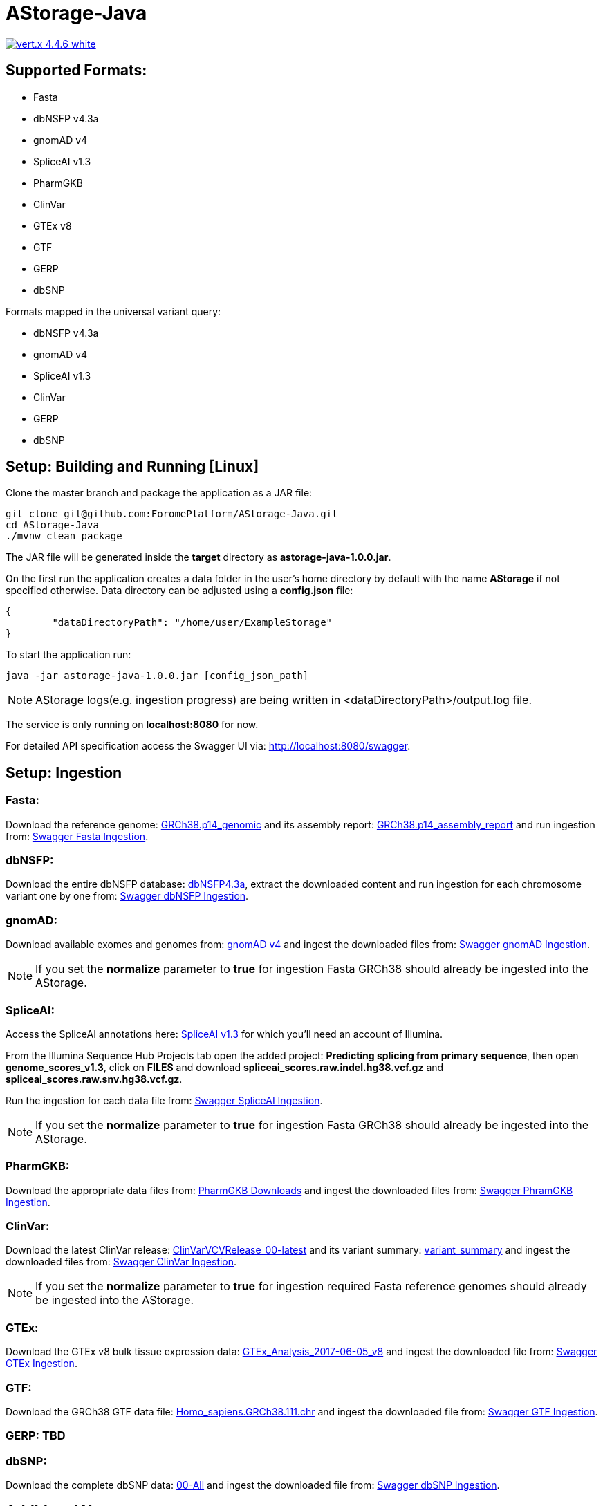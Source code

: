 = AStorage-Java

image:https://img.shields.io/badge/vert.x-4.4.6-white.svg[link="https://vertx.io"]

== Supported Formats:
* Fasta
* dbNSFP v4.3a
* gnomAD v4
* SpliceAI v1.3
* PharmGKB
* ClinVar
* GTEx v8
* GTF
* GERP
* dbSNP

.Formats mapped in the universal variant query:
* dbNSFP v4.3a
* gnomAD v4
* SpliceAI v1.3
* ClinVar
* GERP
* dbSNP

== Setup: Building and Running [Linux]

Clone the master branch and package the application as a JAR file:
[source,bash]
----
git clone git@github.com:ForomePlatform/AStorage-Java.git
cd AStorage-Java
./mvnw clean package
----

The JAR file will be generated inside the *target* directory as *astorage-java-1.0.0.jar*.

On the first run the application creates a data folder in the user's home directory by default with the name *AStorage* if not specified otherwise. Data directory can be adjusted using a *config.json* file:
[source,json]
----
{
	"dataDirectoryPath": "/home/user/ExampleStorage"
}
----

To start the application run:
[source,bash]
----
java -jar astorage-java-1.0.0.jar [config_json_path]
----

NOTE: AStorage logs(e.g. ingestion progress) are being written in <dataDirectoryPath>/output.log file.

The service is only running on *localhost:8080* for now.

For detailed API specification access the Swagger UI via: http://localhost:8080/swagger.

== Setup: Ingestion
=== Fasta:
Download the reference genome: link:https://ftp.ncbi.nlm.nih.gov/genomes/all/GCF/000/001/405/GCF_000001405.40_GRCh38.p14/GCF_000001405.40_GRCh38.p14_genomic.fna.gz[GRCh38.p14_genomic] and its assembly report: link:https://ftp.ncbi.nlm.nih.gov/genomes/all/GCF/000/001/405/GCF_000001405.40_GRCh38.p14/GCF_000001405.40_GRCh38.p14_assembly_report.txt[GRCh38.p14_assembly_report] and run ingestion from: link:http://localhost:8080/swagger/#/Ingestion/post_ingestion_fasta[Swagger Fasta Ingestion].

=== dbNSFP:
Download the entire dbNSFP database: link:https://dbnsfp.s3.amazonaws.com/dbNSFP4.3a.zip[dbNSFP4.3a], extract the downloaded content and run ingestion for each chromosome variant one by one from:
link:http://localhost:8080/swagger/#/Ingestion/post_ingestion_dbnsfp[Swagger dbNSFP Ingestion].

=== gnomAD:
Download available exomes and genomes from: link:https://gnomad.broadinstitute.org/downloads#v4[gnomAD v4] and ingest the downloaded files from: link:http://localhost:8080/swagger/#/Ingestion/post_ingestion_gnomad[Swagger gnomAD Ingestion].

NOTE: If you set the *normalize* parameter to *true* for ingestion Fasta GRCh38 should already be ingested into the AStorage.

=== SpliceAI:
Access the SpliceAI annotations here: link:https://basespace.illumina.com/s/otSPW8hnhaZR[SpliceAI v1.3] for which you'll need an account of Illumina.

From the Illumina Sequence Hub Projects tab open the added project: *Predicting splicing from primary sequence*, then open *genome_scores_v1.3*, click on *FILES* and download *spliceai_scores.raw.indel.hg38.vcf.gz* and *spliceai_scores.raw.snv.hg38.vcf.gz*.

Run the ingestion for each data file from: link:http://localhost:8080/swagger/#/Ingestion/post_ingestion_spliceai[Swagger SpliceAI Ingestion].

NOTE: If you set the *normalize* parameter to *true* for ingestion Fasta GRCh38 should already be ingested into the AStorage.

=== PharmGKB:
Download the appropriate data files from: link:https://www.pharmgkb.org/downloads[PharmGKB Downloads] and ingest the downloaded files from: link:http://localhost:8080/swagger/#/Ingestion/post_ingestion_pharmgkb[Swagger PhramGKB Ingestion].

=== ClinVar:
Download the latest ClinVar release: link:https://ftp.ncbi.nlm.nih.gov/pub/clinvar/xml/ClinVarVCVRelease_00-latest.xml.gz[ClinVarVCVRelease_00-latest] and its variant summary: link:https://ftp.ncbi.nlm.nih.gov/pub/clinvar/tab_delimited/variant_summary.txt.gz[variant_summary] and ingest the downloaded files from: link:http://localhost:8080/swagger/#/Ingestion/post_ingestion_clinvar[Swagger ClinVar Ingestion].

NOTE: If you set the *normalize* parameter to *true* for ingestion required Fasta reference genomes should already be ingested into the AStorage.

=== GTEx:
Download the GTEx v8 bulk tissue expression data: link:https://storage.googleapis.com/adult-gtex/bulk-gex/v8/rna-seq/GTEx_Analysis_2017-06-05_v8_RNASeQCv1.1.9_gene_tpm.gct.gz[GTEx_Analysis_2017-06-05_v8] and ingest the downloaded file from: link:http://localhost:8080/swagger/#/Ingestion/post_ingestion_gtex[Swagger GTEx Ingestion].

=== GTF:
Download the GRCh38 GTF data file: link:https://ftp.ensembl.org/pub/release-111/gtf/homo_sapiens/Homo_sapiens.GRCh38.111.chr.gtf.gz[Homo_sapiens.GRCh38.111.chr] and ingest the downloaded file from: link:http://localhost:8080/swagger/#/Ingestion/post_ingestion_gtf[Swagger GTF Ingestion].

=== GERP: TBD

=== dbSNP:
Download the complete dbSNP data: link:https://ftp.ncbi.nih.gov/snp/organisms/human_9606/VCF/00-All.vcf.gz[00-All] and ingest the downloaded file from: link:http://localhost:8080/swagger/#/Ingestion/post_ingestion_dbsnp[Swagger dbSNP Ingestion].

== Additional Notes

* Batch-query parameters match single-query parameters for every format.
* To use the normalization service appropriate genome reference builds(e.g. *GRCh38* and *GRCh37*) should be ingested into *Fasta* first.
* To batch-normalize the data same approach is used as in the batch-query.
* For now the AStorage logs are being written in <dataDirectoryPath>/output.log file.
